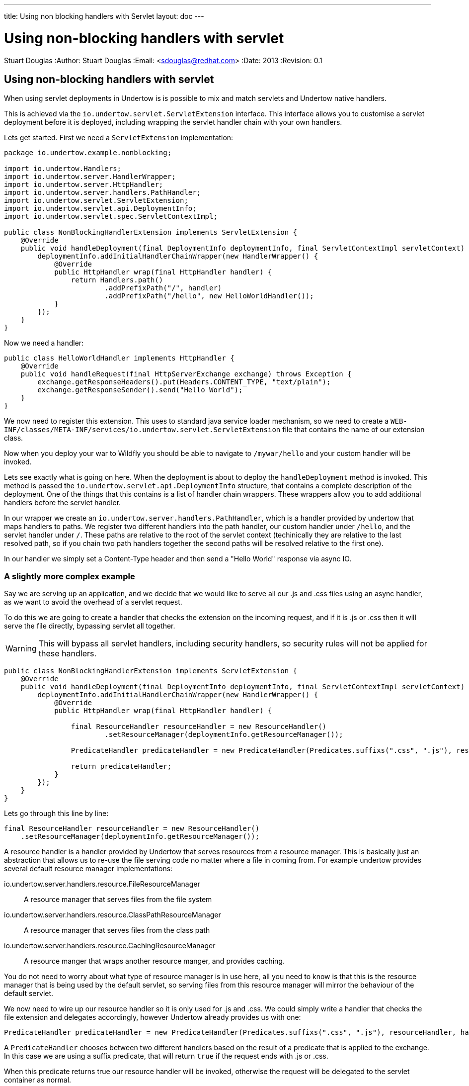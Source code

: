---
title: Using non blocking handlers with Servlet
layout: doc
---


Using non-blocking handlers with servlet
========================================
Stuart Douglas
:Author:    Stuart Douglas
:Email:     <sdouglas@redhat.com>
:Date:      2013
:Revision:  0.1

Using non-blocking handlers with servlet
----------------------------------------

When using servlet deployments in Undertow is is possible to mix and match servlets and Undertow native handlers.

This is achieved via the `io.undertow.servlet.ServletExtension` interface. This interface allows you to customise
a servlet deployment before it is deployed, including wrapping the servlet handler chain with your own handlers.

Lets get started. First we need a `ServletExtension` implementation:

[source,java]
----
package io.undertow.example.nonblocking;

import io.undertow.Handlers;
import io.undertow.server.HandlerWrapper;
import io.undertow.server.HttpHandler;
import io.undertow.server.handlers.PathHandler;
import io.undertow.servlet.ServletExtension;
import io.undertow.servlet.api.DeploymentInfo;
import io.undertow.servlet.spec.ServletContextImpl;

public class NonBlockingHandlerExtension implements ServletExtension {
    @Override
    public void handleDeployment(final DeploymentInfo deploymentInfo, final ServletContextImpl servletContext) {
        deploymentInfo.addInitialHandlerChainWrapper(new HandlerWrapper() {
            @Override
            public HttpHandler wrap(final HttpHandler handler) {
                return Handlers.path()
                        .addPrefixPath("/", handler)
                        .addPrefixPath("/hello", new HelloWorldHandler());
            }
        });
    }
}
----

Now we need a handler:

[source,java]
----
public class HelloWorldHandler implements HttpHandler {
    @Override
    public void handleRequest(final HttpServerExchange exchange) throws Exception {
        exchange.getResponseHeaders().put(Headers.CONTENT_TYPE, "text/plain");
        exchange.getResponseSender().send("Hello World");
    }
}
----

We now need to register this extension. This uses to standard java service loader mechanism, so we need to create a
`WEB-INF/classes/META-INF/services/io.undertow.servlet.ServletExtension` file that contains the name of our extension
class.

Now when you deploy your war to Wildfly you should be able to navigate to `/mywar/hello` and your custom handler will be
invoked.

Lets see exactly what is going on here. When the deployment is about to deploy the `handleDeployment` method is
invoked. This method is passed the `io.undertow.servlet.api.DeploymentInfo` structure, that contains a complete
description of the deployment. One of the things that this contains is a list of handler chain wrappers. These wrappers
allow you to add additional handlers before the servlet handler.

In our wrapper we create an `io.undertow.server.handlers.PathHandler`, which is a handler provided by undertow that
maps handlers to paths. We register two different handlers into the path handler, our custom handler under `/hello`,
and the servlet handler under `/`. These paths are relative to the root of the servlet context (techinically they are
relative to the last resolved path, so if you chain two path handlers together the second paths will be resolved relative
to the first one).

In our handler we simply set a Content-Type header and then send a "Hello World" response via async IO.


A slightly more complex example
~~~~~~~~~~~~~~~~~~~~~~~~~~~~~~~

Say we are serving up an application, and we decide that we would like to serve all our +.js+ and +.css+ files using an
async handler, as we want to avoid the overhead of a servlet request.

To do this we are going to create a handler that checks the extension on the incoming request, and if it is +.js+ or
+.css+ then it will serve the file directly, bypassing servlet all together.

WARNING: This will bypass all servlet handlers, including security handlers, so security rules will not be applied for
these handlers.

[source,java]
----
public class NonBlockingHandlerExtension implements ServletExtension {
    @Override
    public void handleDeployment(final DeploymentInfo deploymentInfo, final ServletContextImpl servletContext) {
        deploymentInfo.addInitialHandlerChainWrapper(new HandlerWrapper() {
            @Override
            public HttpHandler wrap(final HttpHandler handler) {

                final ResourceHandler resourceHandler = new ResourceHandler()
                        .setResourceManager(deploymentInfo.getResourceManager());

                PredicateHandler predicateHandler = new PredicateHandler(Predicates.suffixs(".css", ".js"), resourceHandler, handler);

                return predicateHandler;
            }
        });
    }
}
----

Lets go through this line by line:

[source,java]
----
final ResourceHandler resourceHandler = new ResourceHandler()
    .setResourceManager(deploymentInfo.getResourceManager());
----

A resource handler is a handler provided by Undertow that serves resources from a resource manager. This is basically just
an abstraction that allows us to re-use the file serving code no matter where a file in coming from. For example undertow
provides several default resource manager implementations:

io.undertow.server.handlers.resource.FileResourceManager::
A resource manager that serves files from the file system

io.undertow.server.handlers.resource.ClassPathResourceManager::
A resource manager that serves files from the class path

io.undertow.server.handlers.resource.CachingResourceManager::
A resource manger that wraps another resource manger, and provides caching.

You do not need to worry about what type of resource manager is in use here, all you need to know is that this is the
resource manager that is being used by the default servlet, so serving files from this resource manager will mirror
the behaviour of the default servlet.

We now need to wire up our resource handler so it is only used for +.js+ and +.css+. We could simply write a handler
that checks the file extension and delegates accordingly, however Undertow already provides us with one:

[source,java]
----
PredicateHandler predicateHandler = new PredicateHandler(Predicates.suffixs(".css", ".js"), resourceHandler, handler);
----

A `PredicateHandler` chooses between two different handlers based on the result of a predicate that is applied to the
exchange. In this case we are using a suffix predicate, that will return `true` if the request ends with +.js+ or +.css+.

When this predicate returns true our resource handler will be invoked, otherwise the request will be delegated to the servlet
container as normal.